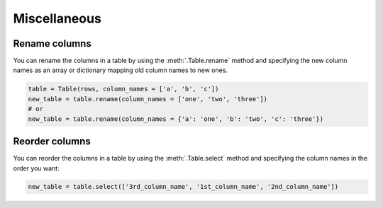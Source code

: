 =============
Miscellaneous
=============

Rename columns
===============

You can rename the columns in a table by using the :meth:`.Table.rename` method and specifying the new column names as an array or dictionary mapping old column names to new ones.

.. code-block:: python

    table = Table(rows, column_names = ['a', 'b', 'c'])
    new_table = table.rename(column_names = ['one', 'two', 'three'])
    # or
    new_table = table.rename(column_names = {'a': 'one', 'b': 'two', 'c': 'three'})

Reorder columns
===============

You can reorder the columns in a table by using the :meth:`.Table.select` method and specifying the column names in the order you want:

.. code-block:: python

    new_table = table.select(['3rd_column_name', '1st_column_name', '2nd_column_name'])
